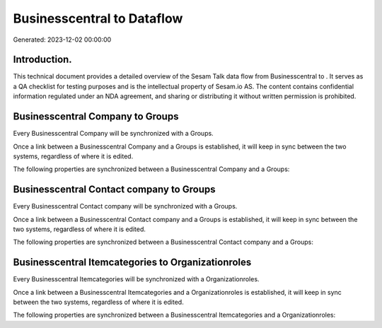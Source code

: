 ============================
Businesscentral to  Dataflow
============================

Generated: 2023-12-02 00:00:00

Introduction.
------------

This technical document provides a detailed overview of the Sesam Talk data flow from Businesscentral to . It serves as a QA checklist for testing purposes and is the intellectual property of Sesam.io AS. The content contains confidential information regulated under an NDA agreement, and sharing or distributing it without written permission is prohibited.

Businesscentral Company to  Groups
----------------------------------
Every Businesscentral Company will be synchronized with a  Groups.

Once a link between a Businesscentral Company and a  Groups is established, it will keep in sync between the two systems, regardless of where it is edited.

The following properties are synchronized between a Businesscentral Company and a  Groups:

.. list-table::
   :header-rows: 1

   * - Businesscentral Company Property
     -  Groups Property
     -  Data Type


Businesscentral Contact company to  Groups
------------------------------------------
Every Businesscentral Contact company will be synchronized with a  Groups.

Once a link between a Businesscentral Contact company and a  Groups is established, it will keep in sync between the two systems, regardless of where it is edited.

The following properties are synchronized between a Businesscentral Contact company and a  Groups:

.. list-table::
   :header-rows: 1

   * - Businesscentral Contact company Property
     -  Groups Property
     -  Data Type


Businesscentral Itemcategories to  Organizationroles
----------------------------------------------------
Every Businesscentral Itemcategories will be synchronized with a  Organizationroles.

Once a link between a Businesscentral Itemcategories and a  Organizationroles is established, it will keep in sync between the two systems, regardless of where it is edited.

The following properties are synchronized between a Businesscentral Itemcategories and a  Organizationroles:

.. list-table::
   :header-rows: 1

   * - Businesscentral Itemcategories Property
     -  Organizationroles Property
     -  Data Type

